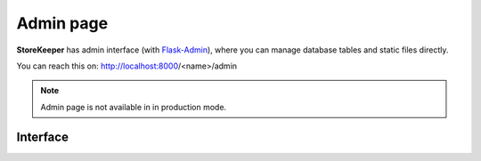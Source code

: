 .. StoreKeeper documentation

Admin page
==========

.. index:: admin, Flask-Admin

**StoreKeeper** has admin interface (with `Flask-Admin <http://flask-admin.readthedocs.org>`_), where you can manage database tables and static files
directly.

You can reach this on: http://localhost:8000/<name>/admin

.. note::
    Admin page is not available in in production mode.


Interface
---------

.. image:: ../_static/server/admin/ui_model.*
    :width: 512px
    :height: 384px
    :alt: SQL Table manager

.. image:: ../_static/server/admin/ui_static.*
    :width: 512px
    :height: 384px
    :alt: Static file manager
